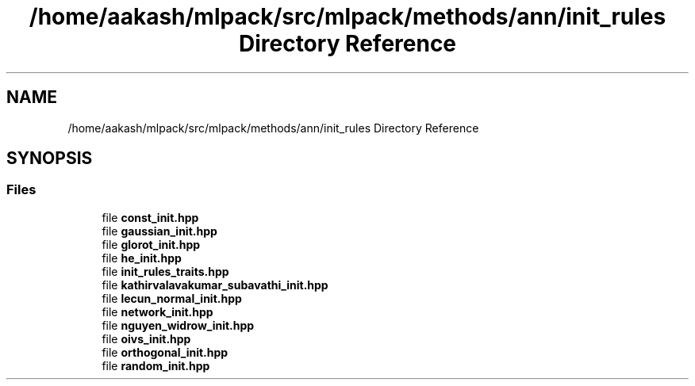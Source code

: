 .TH "/home/aakash/mlpack/src/mlpack/methods/ann/init_rules Directory Reference" 3 "Sun Aug 22 2021" "Version 3.4.2" "mlpack" \" -*- nroff -*-
.ad l
.nh
.SH NAME
/home/aakash/mlpack/src/mlpack/methods/ann/init_rules Directory Reference
.SH SYNOPSIS
.br
.PP
.SS "Files"

.in +1c
.ti -1c
.RI "file \fBconst_init\&.hpp\fP"
.br
.ti -1c
.RI "file \fBgaussian_init\&.hpp\fP"
.br
.ti -1c
.RI "file \fBglorot_init\&.hpp\fP"
.br
.ti -1c
.RI "file \fBhe_init\&.hpp\fP"
.br
.ti -1c
.RI "file \fBinit_rules_traits\&.hpp\fP"
.br
.ti -1c
.RI "file \fBkathirvalavakumar_subavathi_init\&.hpp\fP"
.br
.ti -1c
.RI "file \fBlecun_normal_init\&.hpp\fP"
.br
.ti -1c
.RI "file \fBnetwork_init\&.hpp\fP"
.br
.ti -1c
.RI "file \fBnguyen_widrow_init\&.hpp\fP"
.br
.ti -1c
.RI "file \fBoivs_init\&.hpp\fP"
.br
.ti -1c
.RI "file \fBorthogonal_init\&.hpp\fP"
.br
.ti -1c
.RI "file \fBrandom_init\&.hpp\fP"
.br
.in -1c
